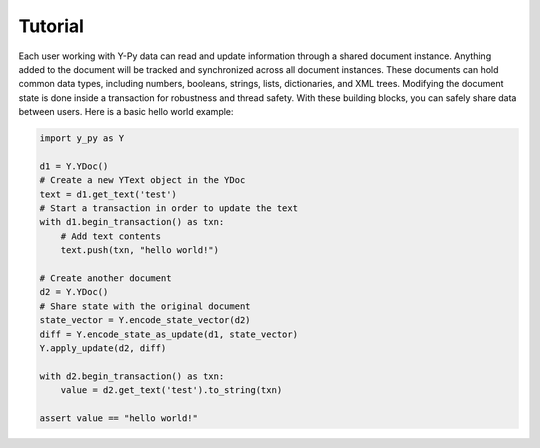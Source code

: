 Tutorial
========

Each user working with Y-Py data can read and update information through a shared document instance. Anything added to the document will be tracked and synchronized across all document instances. These documents can hold common data types, including numbers, booleans, strings, lists, dictionaries, and XML trees. Modifying the document state is done inside a transaction for robustness and thread safety. With these building blocks, you can safely share data between users. Here is a basic hello world example:

.. code-block:: python

    import y_py as Y

    d1 = Y.YDoc()
    # Create a new YText object in the YDoc
    text = d1.get_text('test')
    # Start a transaction in order to update the text
    with d1.begin_transaction() as txn:
        # Add text contents
        text.push(txn, "hello world!")

    # Create another document
    d2 = Y.YDoc()
    # Share state with the original document
    state_vector = Y.encode_state_vector(d2)
    diff = Y.encode_state_as_update(d1, state_vector)
    Y.apply_update(d2, diff)

    with d2.begin_transaction() as txn: 
        value = d2.get_text('test').to_string(txn)

    assert value == "hello world!"